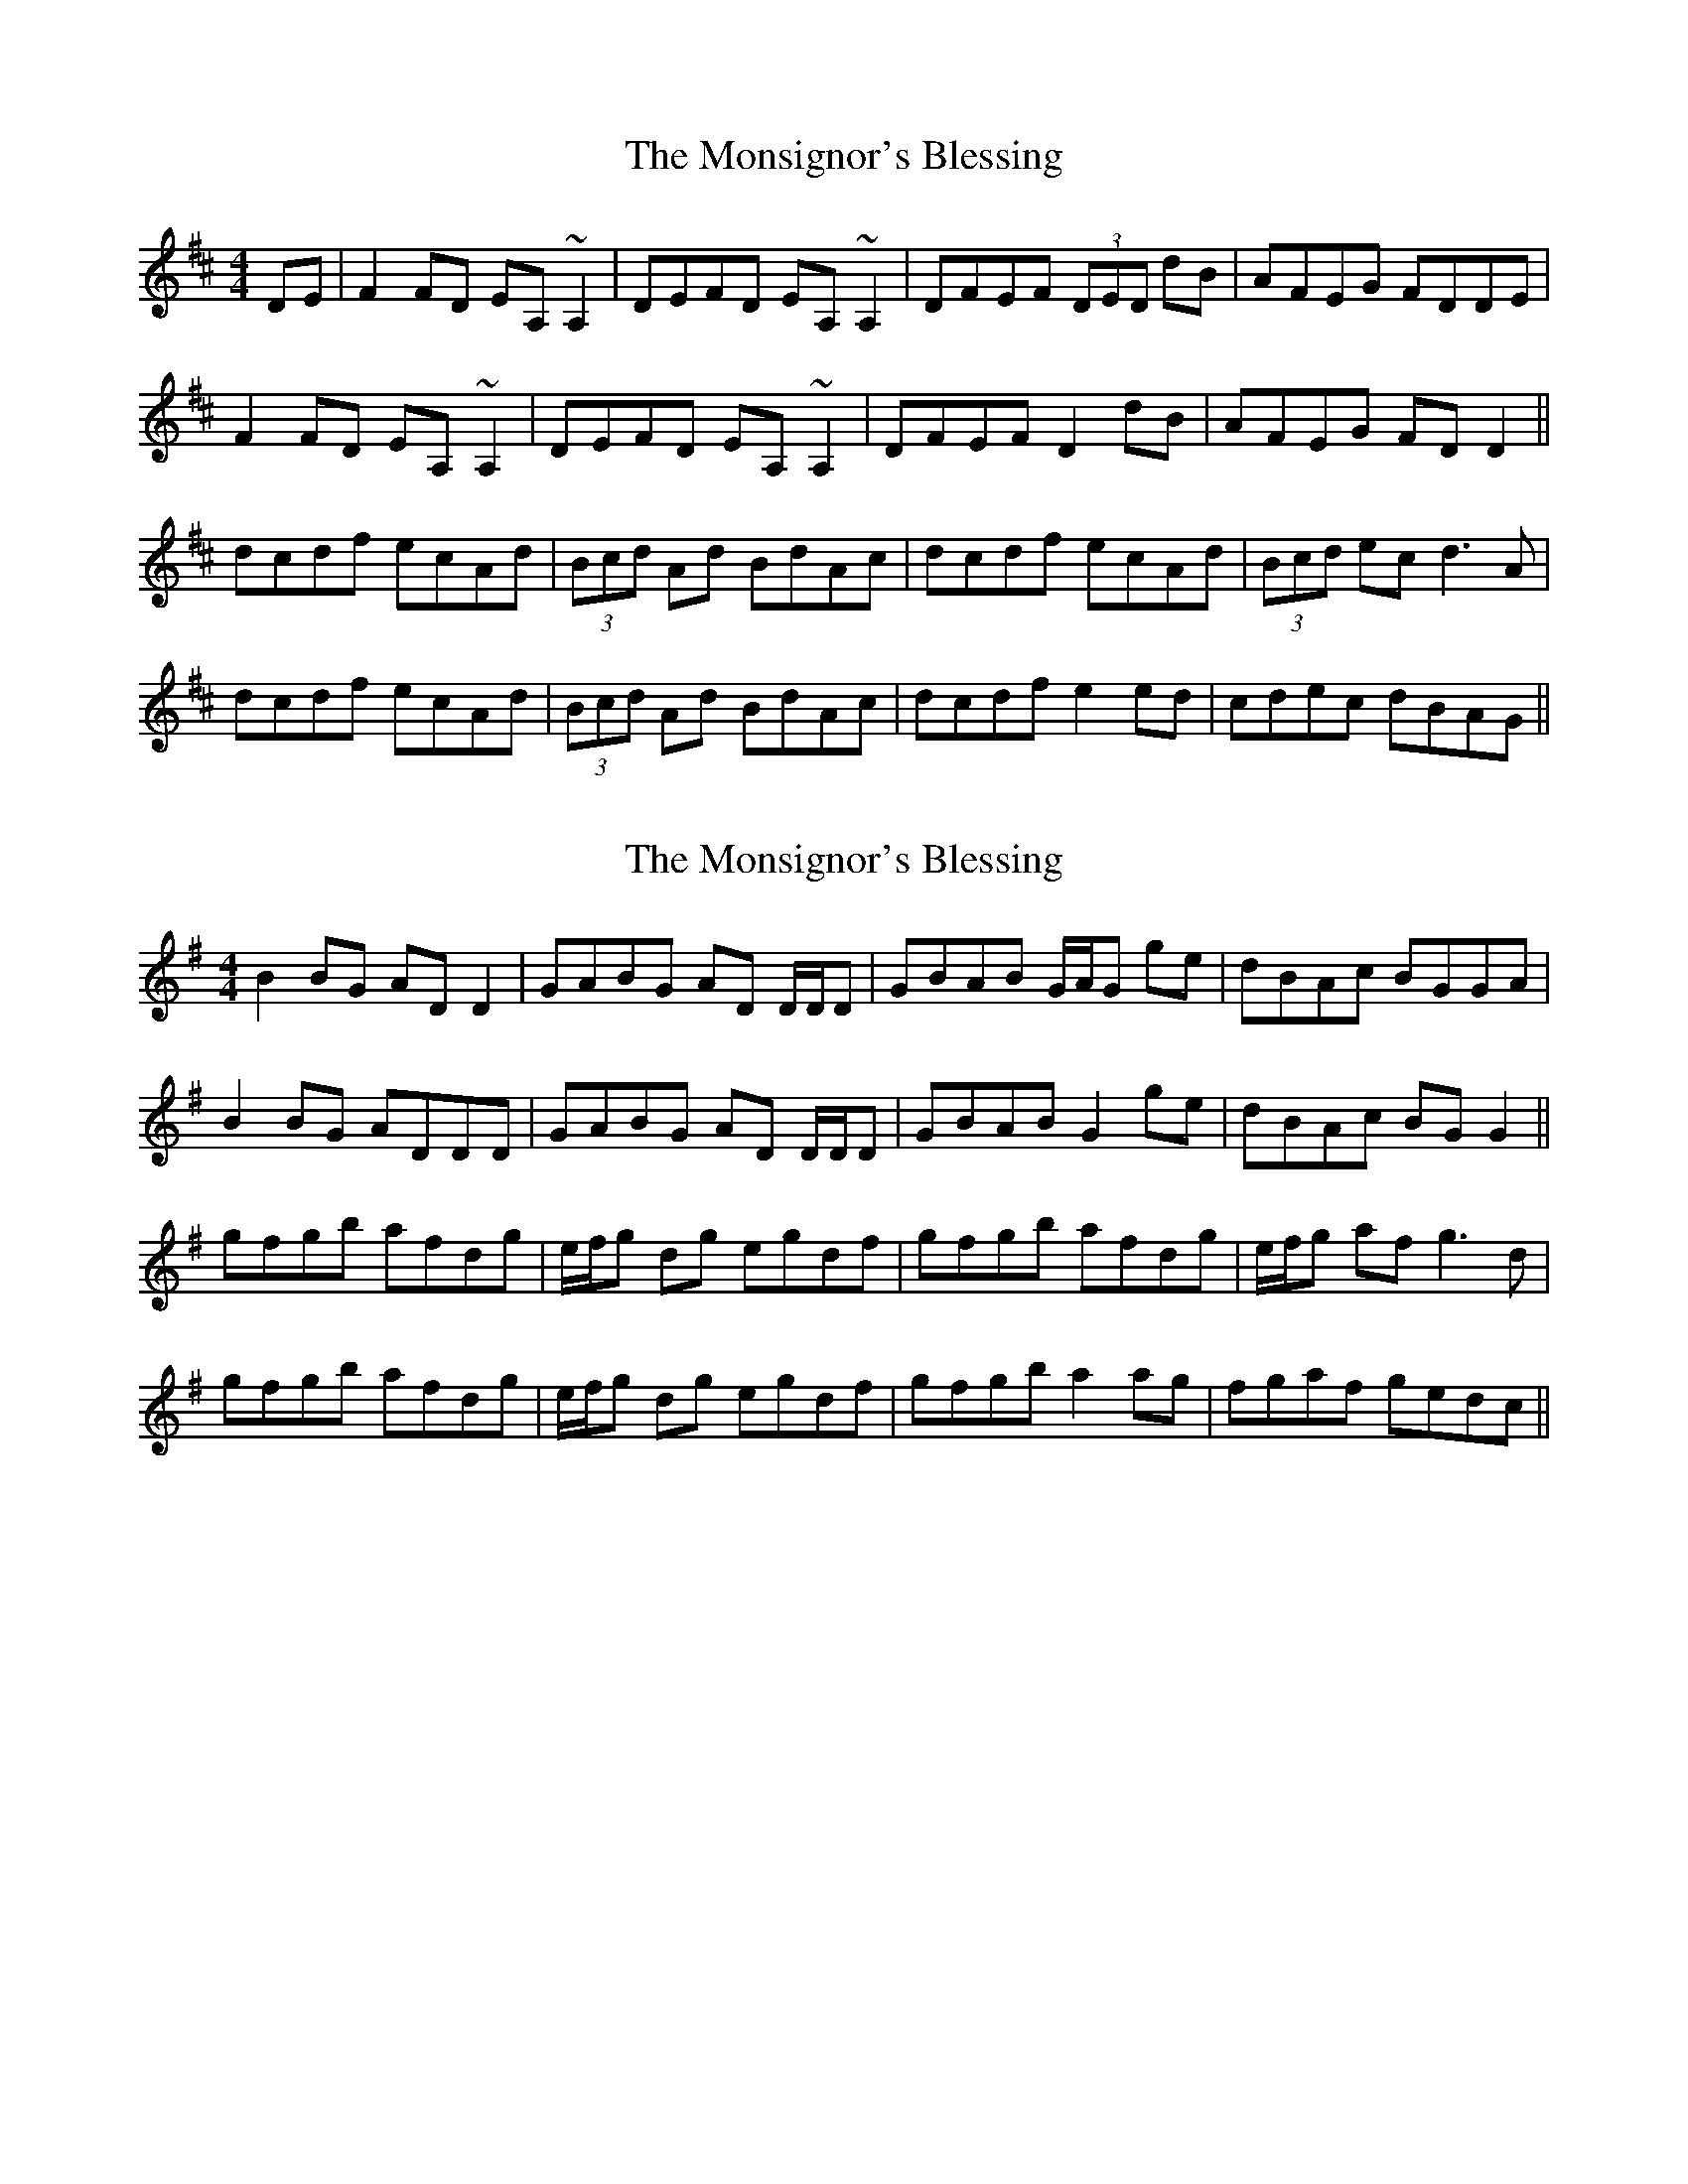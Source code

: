 X: 1
T: Monsignor's Blessing, The
Z: b.maloney
S: https://thesession.org/tunes/216#setting216
R: reel
M: 4/4
L: 1/8
K: Dmaj
DE | F2 FD EA, ~A,2 | DEFD EA, ~A,2 | DFEF (3DED dB |AFEG FDDE |
F2 FD EA, ~A,2 | DEFD EA, ~A,2 | DFEF D2 dB |AFEG FD D2 ||
dcdf ecAd | (3Bcd Ad BdAc | dcdf ecAd |(3Bcd ec d3 A |
dcdf ecAd | (3Bcd Ad BdAc | dcdf e2 ed |cdec dBAG ||
X: 2
T: Monsignor's Blessing, The
Z: birlibirdie
S: https://thesession.org/tunes/216#setting12894
R: reel
M: 4/4
L: 1/8
K: Gmaj
B2BG ADD2|GABG AD D/D/D|GBAB G/A/G ge|dBAc BGGA|B2BG ADDD|GABG AD D/D/D|GBAB G2ge|dBAc BGG2||gfgb afdg|e/f/g dg egdf|gfgb afdg|e/f/g af g3d|gfgb afdg |e/f/g dg egdf|gfgb a2ag|fgaf gedc||
